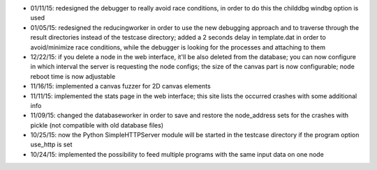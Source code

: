 * 01/11/15: redesigned the debugger to really avoid race conditions, in order to do this the childdbg windbg option is used
* 01/05/15: redesigned the reducingworker in order to use the new debugging approach and to traverse through the result directories instead of the testcase directory; added a 2 seconds delay in template.dat in order to avoid/minimize race conditions, while the debugger is looking for the processes and attaching to them
* 12/22/15: if you delete a node in the web interface, it'll be also deleted from the database; you can now configure in which interval the server is requesting the node configs; the size of the canvas part is now configurable; node reboot time is now adjustable
* 11/16/15: implemented a canvas fuzzer for 2D canvas elements
* 11/11/15: implemented the stats page in the web interface; this site lists the occurred crashes with some additional info
* 11/09/15: changed the databaseworker in order to save and restore the node_address sets for the crashes with pickle (not compatible with old database files)
* 10/25/15: now the Python SimpleHTTPServer module will be started in the testcase directory if the program option use_http is set
* 10/24/15: implemented the possibility to feed multiple programs with the same input data on one node
